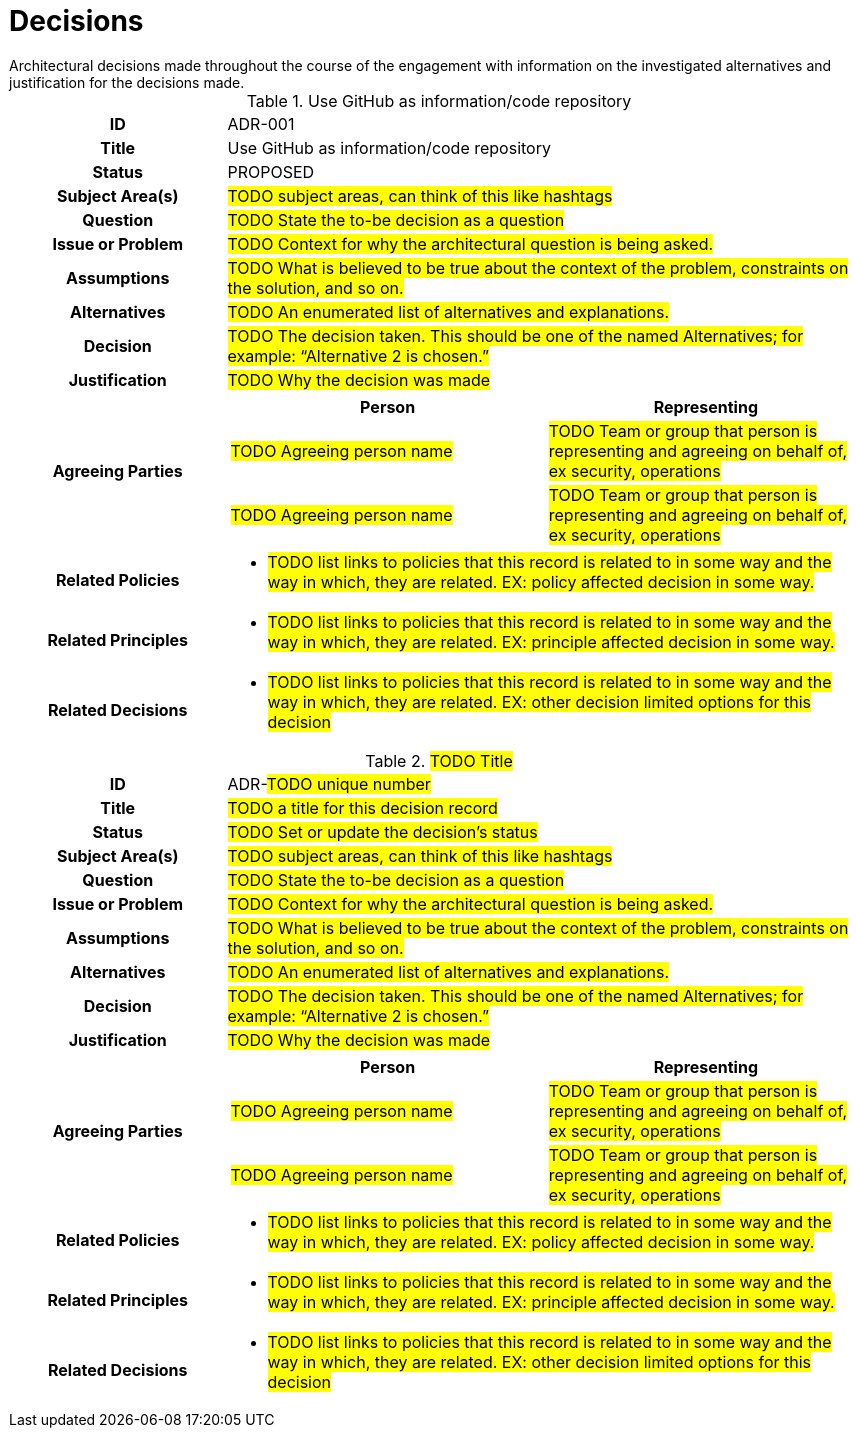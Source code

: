 ////
Purpose
-------
Create a record for each significant architectural decision made throughout the course of the engagement.

Hint: "Significant" is subjective, but a good rule of thumb is to create a record for any decision that is not obvious or trivial.

Example
--------
[id=ADR-42,title='The answer to life the universe and everything']
[cols="1h,3a"]
|===
| ID
| ADR-42
| Title
| The answer to life the universe and everything
| Status
| ACCEPTED
| Subject Area(s)
| Life, the Universe, and Everything
| Question
| What is the answer to life the universe and everything?
| Issue or Problem
| The answer to life the universe and everything is not known.
| Assumptions
| The answer to life the universe and everything is knowable.
| Alternatives
| 1. 42
| 2. 43
| 3. 41
| Decision
| 42
| Justification
| The answer to life the universe and everything is 42 per Deep Thought.
| Agreeing Parties
| [cols="1,1", options="header"]
! Person
! Representing
! Deep Thought
! The computer designed to calculate the answer to life the universe and everything.
!===
| Related Policies
| * <<POLICY-42>>
| Related Principles
| * <<PRINCIPLE-42>>
| Related Decisions
| * <<ADR-41>>
| * <<ADR-43>>
|===

////

[id="decisions_{context}"]
= Decisions
Architectural decisions made throughout the course of the engagement with information on the investigated alternatives and justification for the decisions made.

// copy this template for each decision
// update the ID to equal the ID and the title to equal the title, useful for linking to this section
[id=ADR-001,title='Use GitHub as information/code repository']
[cols="1h,3a"]
|===

| ID
| ADR-001
// A unique code that unambiguously identifies the decision; for example: “ADR-42.”

| Title
| Use GitHub as information/code repository

| Status
| PROPOSED
// Used to provide information about the current state of the decision.
// Possible states include (but are not limited to) the following:
// - PROPOSED: A suggested or newly introduced decision
// - REJECTED: A decision that has been declined or not accepted
// - ACCEPTED: A decision that has been collectively agreed upon
// - DEPRECATED: A decision that may still be used, but has become less relevant or outdated
// - SUPERSEDED BY [ADR-0043](0043-example.md): A decision that has been replaced by a newer, more relevant or effective decision

| Subject Area(s)
| #TODO subject areas, can think of this like hashtags#

| Question
| #TODO State the to-be decision as a question#
//HINT: if something is more of a organizational mandate or standard, such as, "must conform to NIST 800-53", then use an Architectural Policy or Principle instead. But if there is a decision to be made between alternatives for HOW to conform to NIST 800-53 then you would create an ADR.

| Issue or Problem
| #TODO Context for why the architectural question is being asked.#

| Assumptions
| #TODO What is believed to be true about the context of the problem, constraints on the solution, and so on.#

| Alternatives
| #TODO An enumerated list of alternatives and explanations.#
//HINT: if not alternatives were explored then this isn't an architectural decision.

| Decision
| #TODO  The decision taken. This should be one of the named Alternatives; for example: “Alternative 2 is chosen.”#

| Justification
| #TODO Why the decision was made#
//HINT: list the policies or principles that affected the decision.

| Agreeing Parties
| [cols="1,1", options="header"]
// Key stakeholders and approvers documented as agreeing
!===
! Person
! Representing

! #TODO Agreeing person name#
! #TODO Team or group that person is representing and agreeing on behalf of, ex security, operations#

! #TODO Agreeing person name#
! #TODO Team or group that person is representing and agreeing on behalf of, ex security, operations#
!===

| Related Policies
| * #TODO list links to policies that this record is related to in some way and the way in which,
they are related. EX: policy affected decision in some way.#
//HINT: syntax for inline link is <<POLICY-?>>

| Related Principles
| * #TODO list links to policies that this record is related to in some way and the way in which,
they are related. EX: principle affected decision in some way.#
//HINT: syntax for inline link is <<PRINCIPLE-?>>

| Related Decisions
| * #TODO list links to policies that this record is related to in some way and the way in which,
they are related. EX: other decision limited options for this decision#
//HINT: syntax for inline link is <<ADR-?>>

|===

// copy this template for each decision
// update the ID to equal the ID and the title to equal the title, useful for linking to this section
[id=ADR-???,title='#TODO Title#'']
[cols="1h,3a"]
|===

| ID
| ADR-#TODO unique number#
// A unique code that unambiguously identifies the decision; for example: “ADR-42.”

| Title
| #TODO a title for this decision record#

| Status
| #TODO Set or update the decision's status#
// Used to provide information about the current state of the decision.
// Possible states include (but are not limited to) the following:
// - PROPOSED: A suggested or newly introduced decision
// - REJECTED: A decision that has been declined or not accepted
// - ACCEPTED: A decision that has been collectively agreed upon
// - DEPRECATED: A decision that may still be used, but has become less relevant or outdated
// - SUPERSEDED BY [ADR-0043](0043-example.md): A decision that has been replaced by a newer, more relevant or effective decision

| Subject Area(s)
| #TODO subject areas, can think of this like hashtags#

| Question
| #TODO State the to-be decision as a question#
//HINT: if something is more of a organizational mandate or standard, such as, "must conform to NIST 800-53", then use an Architectural Policy or Principle instead. But if there is a decision to be made between alternatives for HOW to conform to NIST 800-53 then you would create an ADR.

| Issue or Problem
| #TODO Context for why the architectural question is being asked.#

| Assumptions
| #TODO What is believed to be true about the context of the problem, constraints on the solution, and so on.#

| Alternatives
| #TODO An enumerated list of alternatives and explanations.#
//HINT: if not alternatives were explored then this isn't an architectural decision.

| Decision
| #TODO  The decision taken. This should be one of the named Alternatives; for example: “Alternative 2 is chosen.”#

| Justification
| #TODO Why the decision was made#
//HINT: list the policies or principles that affected the decision.

| Agreeing Parties
| [cols="1,1", options="header"]
// Key stakeholders and approvers documented as agreeing
!===
! Person
! Representing

! #TODO Agreeing person name#
! #TODO Team or group that person is representing and agreeing on behalf of, ex security, operations#

! #TODO Agreeing person name#
! #TODO Team or group that person is representing and agreeing on behalf of, ex security, operations#
!===

| Related Policies
| * #TODO list links to policies that this record is related to in some way and the way in which,
they are related. EX: policy affected decision in some way.#
//HINT: syntax for inline link is <<POLICY-?>>

| Related Principles
| * #TODO list links to policies that this record is related to in some way and the way in which,
they are related. EX: principle affected decision in some way.#
//HINT: syntax for inline link is <<PRINCIPLE-?>>

| Related Decisions
| * #TODO list links to policies that this record is related to in some way and the way in which,
they are related. EX: other decision limited options for this decision#
//HINT: syntax for inline link is <<ADR-?>>

|===

